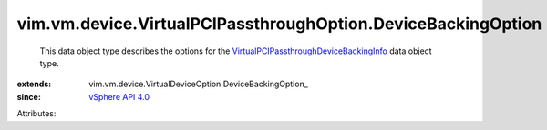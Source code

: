 
vim.vm.device.VirtualPCIPassthroughOption.DeviceBackingOption
=============================================================
  This data object type describes the options for the `VirtualPCIPassthroughDeviceBackingInfo <vim/vm/device/VirtualPCIPassthrough/DeviceBackingInfo.rst>`_ data object type.
:extends: vim.vm.device.VirtualDeviceOption.DeviceBackingOption_
:since: `vSphere API 4.0 <vim/version.rst#vimversionversion5>`_

Attributes:
